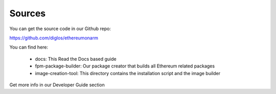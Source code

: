 .. Ethereum on ARM documentation documentation master file, created by
   sphinx-quickstart on Wed Jan 13 19:04:18 2021.

Sources
=======

You can get the source code in our Github repo:

https://github.com/diglos/ethereumonarm

You can find here:

  * docs: This Read the Docs based guide
  * fpm-package-builder: Our package creator that builds all Ethereum related packages
  * image-creation-tool: This directory contains the installation script and the image builder

Get more info in our Developer Guide section

